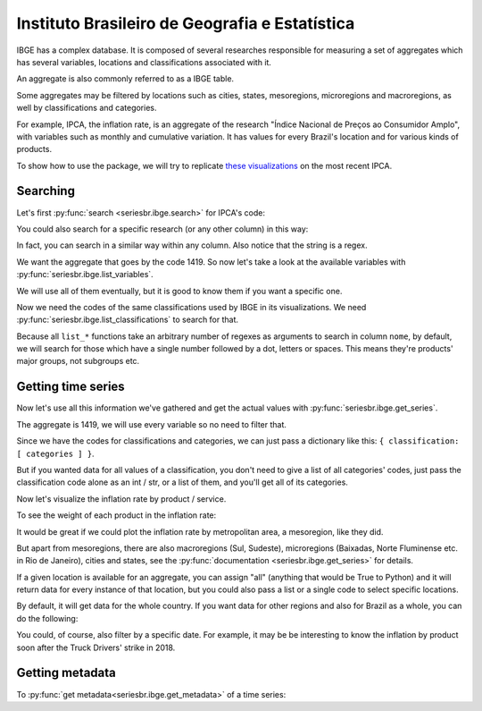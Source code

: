 Instituto Brasileiro de Geografia e Estatística
===============================================

IBGE has a complex database. It is composed of several researches
responsible for measuring a set of aggregates which has several
variables, locations and classifications associated with it.

An aggregate is also commonly referred to as a IBGE table.

Some aggregates may be filtered by locations such as cities, states,
mesoregions, microregions and macroregions, as well by classifications
and categories.

For example, IPCA, the inflation rate, is an aggregate of the research
"Índice Nacional de Preços ao Consumidor Amplo", with variables such as
monthly and cumulative variation. It has values for every Brazil's
location and for various kinds of products.

To show how to use the package, we will try to replicate `these
visualizations <https://sidra.ibge.gov.br/home/ipca/brasil>`__
on the most recent IPCA.

Searching
---------

Let's first :py:func:`search <seriesbr.ibge.search>` for IPCA's code:

.. ipython:: python

   import pandas as pd

   pd.set_option('display.expand_frame_repr', False, 'display.max_colwidth', -1, 'display.max_rows', 10)

   from seriesbr import ibge

   ibge.search("Variação mensal, acumulada no ano, acumulada em 12 meses")


You could also search for a specific research (or any other column) in this way:

.. ipython:: python

   ibge.search(pesquisa_nome="Índice Nacional de Preços ao Consumidor Amplo$")


In fact, you can search in a similar way within any column. Also notice
that the string is a regex.

We want the aggregate that goes by the code 1419. So now let's take a
look at the available variables with :py:func:`seriesbr.ibge.list_variables`.

.. ipython:: python

   ibge.list_variables(1419)


We will use all of them eventually, but it is good to know them if you
want a specific one.

Now we need the codes of the same classifications used by IBGE in its
visualizations. We need :py:func:`seriesbr.ibge.list_classifications`
to search for that.

Because all ``list_*`` functions take an arbitrary number of regexes as
arguments to search in column ``nome``, by default, we will search for
those which have a single number followed by a dot, letters or spaces.
This means they're products' major groups, not subgroups etc.

.. ipython:: python

   categories = ibge.list_classifications(
       1419,
       "Índice geral",
       "^\d\.[A-z ]+",
   )

   categories


Getting time series
-------------------

Now let's use all this information we've gathered and get the actual values
with :py:func:`seriesbr.ibge.get_series`.

The aggregate is 1419, we will use every variable so no need to filter
that.

Since we have the codes for classifications and categories, we can just
pass a dictionary like this: ``{ classification: [ categories ] }``.

But if you wanted data for all values of a classification, you don't
need to give a list of all categories' codes, just pass the
classification code alone as an int / str, or a list of them, and you'll
get all of its categories.

.. ipython:: python

   ipca = ibge.get_series(1419, last_n=1, classifications={315: categories.id.to_list()})

   ipca


Now let's visualize the inflation rate by product / service.

.. ipython:: python

   import matplotlib
   import matplotlib.pyplot as plt

   ipca.pivot_table(
       index="Geral, grupo, subgrupo, item e subitem", columns="Variável", values="Valor"
   ).drop("IPCA - Peso mensal", axis="columns").sort_values(
       "IPCA - Variação acumulada em 12 meses"
   ).plot(
       kind="barh", title="IPCA by Procuct", figsize=(10, 8)
   ).legend(
       bbox_to_anchor=(1, 0.5), loc="center left", frameon=False
   )

   plt.ylabel("");
   @savefig ipca_by_product.png
   plt.tight_layout()


To see the weight of each product in the inflation rate:

.. ipython:: python


   ipca.pivot_table(
       index="Geral, grupo, subgrupo, item e subitem", columns="Variável", values="Valor"
   ).loc[:, ["IPCA - Peso mensal"]].sort_values("IPCA - Peso mensal").plot(
       kind="barh", title="Weight of each product in IPCA"
   )

   plt.ylabel("");
   @savefig ipca_weight_by_product.png
   plt.tight_layout()


It would be great if we could plot the inflation rate by metropolitan
area, a mesoregion, like they did.

But apart from mesoregions, there are also macroregions (Sul, Sudeste),
microregions (Baixadas, Norte Fluminense etc. in Rio de Janeiro), cities
and states, see the :py:func:`documentation <seriesbr.ibge.get_series>` for details.

If a given location is available for an aggregate, you can assign "all" 
(anything that would be True to Python) and it will return data for every
instance of that location, but you could also pass a list or a single code
to select specific locations.

By default, it will get data for the whole country. If you want data for
other regions and also for Brazil as a whole, you can do the following:

.. ipython:: python

   ipca_by_area = ibge.get_series(1419, mesoregion=True, brazil="yes", last_n=1)

   ipca_by_area


.. ipython:: python

   ipca_by_area.pivot_table(
       index="Região Metropolitana e Brasil", columns="Variável", values="Valor"
   ).drop("IPCA - Peso mensal", axis="columns").sort_values(
       "IPCA - Variação acumulada em 12 meses"
   ).plot.barh(
       title="IPCA by Metropolitan Area", figsize=(10, 8)
   ).legend(
       bbox_to_anchor=(1, 0.5), loc="center left", frameon=False
   )

   plt.ylabel("");
   @savefig ipca_by_area.png
   plt.tight_layout()


You could, of course, also filter by a specific date. For example, it
may be be interesting to know the inflation by product soon after the
Truck Drivers' strike in 2018.

.. ipython:: python

   ibge.get_series(
       1419,
       classifications={315: categories.id.to_list()},
       start="jun-2018",
       end="jun-2018",
   ).pivot_table(
       index="Geral, grupo, subgrupo, item e subitem", columns="Variável", values="Valor"
   ).drop(
       "IPCA - Peso mensal", axis="columns"
   ).sort_values(
       "IPCA - Variação acumulada em 12 meses"
   ).plot.barh(
       title="IPCA after Truckers' strike (June 2018)", figsize=(10, 10)
   ).legend(
       bbox_to_anchor=(1, .5), loc="center left", frameon=False
   )

   plt.ylabel("");
   @savefig ipca_truckers_strike.png
   plt.tight_layout()


Getting metadata
----------------

To :py:func:`get metadata<seriesbr.ibge.get_metadata>` of a time series:

.. ipython:: python

   ibge.get_metadata(1419).head()


.. ipython:: python
   :suppress:

   plt.close('all')
